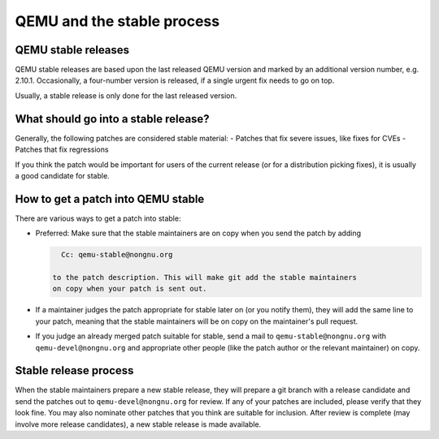 QEMU and the stable process
===========================

QEMU stable releases
--------------------

QEMU stable releases are based upon the last released QEMU version
and marked by an additional version number, e.g. 2.10.1. Occasionally,
a four-number version is released, if a single urgent fix needs to go
on top.

Usually, a stable release is only done for the last released version.

What should go into a stable release?
-------------------------------------

Generally, the following patches are considered stable material:
- Patches that fix severe issues, like fixes for CVEs
- Patches that fix regressions

If you think the patch would be important for users of the current release
(or for a distribution picking fixes), it is usually a good candidate
for stable.


How to get a patch into QEMU stable
-----------------------------------

There are various ways to get a patch into stable:

* Preferred: Make sure that the stable maintainers are on copy when you send
  the patch by adding

  .. code::

     Cc: qemu-stable@nongnu.org

   to the patch description. This will make git add the stable maintainers
   on copy when your patch is sent out.

* If a maintainer judges the patch appropriate for stable later on (or you
  notify them), they will add the same line to your patch, meaning that
  the stable maintainers will be on copy on the maintainer's pull request.

* If you judge an already merged patch suitable for stable, send a mail
  to ``qemu-stable@nongnu.org`` with ``qemu-devel@nongnu.org`` and appropriate
  other people (like the patch author or the relevant maintainer) on copy.

Stable release process
----------------------

When the stable maintainers prepare a new stable release, they will prepare
a git branch with a release candidate and send the patches out to
``qemu-devel@nongnu.org`` for review. If any of your patches are included,
please verify that they look fine. You may also nominate other patches that
you think are suitable for inclusion. After review is complete (may involve
more release candidates), a new stable release is made available.
